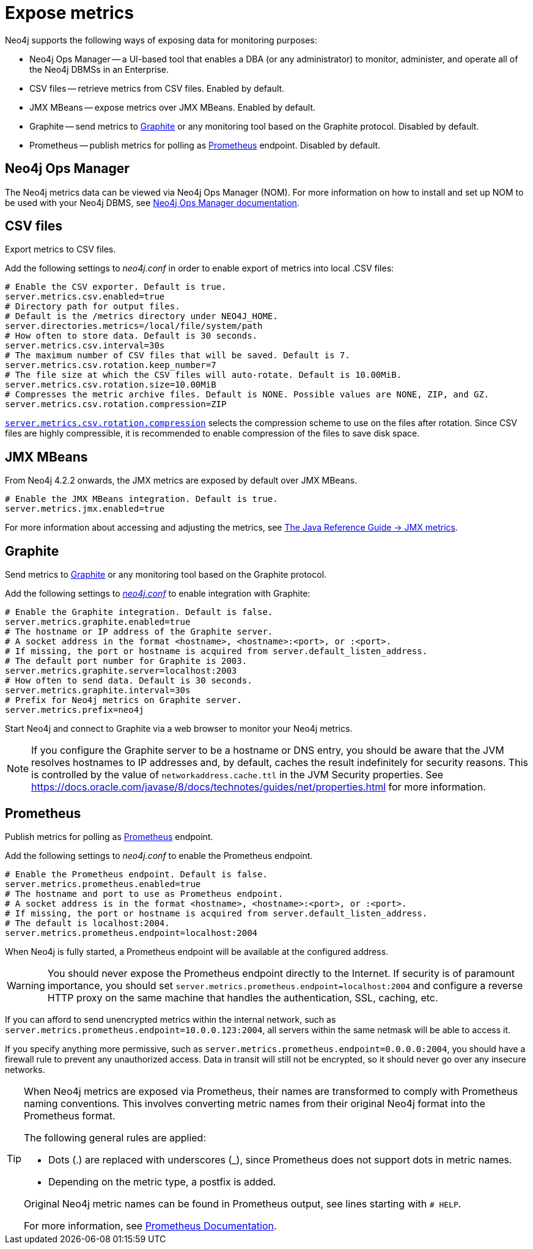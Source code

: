 :description: This chapter describes how to expose the metrics using the default and third-party monitoring tools.

[role=enterprise-edition]
[[metrics-expose]]
= Expose metrics

Neo4j supports the following ways of exposing data for monitoring purposes:

* Neo4j Ops Manager -- a UI-based tool that enables a DBA (or any administrator) to monitor, administer, and operate all of the Neo4j DBMSs in an Enterprise.
* CSV files -- retrieve metrics from CSV files. Enabled by default.
* JMX MBeans -- expose metrics over JMX MBeans. Enabled by default.
* Graphite -- send metrics to https://graphiteapp.org/[Graphite] or any monitoring tool based on the Graphite protocol. Disabled by default.
* Prometheus -- publish metrics for polling as https://prometheus.io/[Prometheus] endpoint. Disabled by default.

== Neo4j Ops Manager

The Neo4j metrics data can be viewed via Neo4j Ops Manager (NOM).
For more information on how to install and set up NOM to be used with your Neo4j DBMS, see https://neo4j.com/docs/ops-manager/[Neo4j Ops Manager documentation].

== CSV files

Export metrics to CSV files.

Add the following settings to _neo4j.conf_ in order to enable export of metrics into local .CSV files:

[source, properties]
----
# Enable the CSV exporter. Default is true.
server.metrics.csv.enabled=true
# Directory path for output files.
# Default is the /metrics directory under NEO4J_HOME.
server.directories.metrics=/local/file/system/path
# How often to store data. Default is 30 seconds.
server.metrics.csv.interval=30s
# The maximum number of CSV files that will be saved. Default is 7.
server.metrics.csv.rotation.keep_number=7
# The file size at which the CSV files will auto-rotate. Default is 10.00MiB.
server.metrics.csv.rotation.size=10.00MiB
# Compresses the metric archive files. Default is NONE. Possible values are NONE, ZIP, and GZ.
server.metrics.csv.rotation.compression=ZIP
----

xref:configuration/configuration-settings.adoc#config_server.metrics.csv.rotation.compression[`server.metrics.csv.rotation.compression`] selects the compression scheme to use on the files after rotation.
Since CSV files are highly compressible, it is recommended to enable compression of the files to save disk space.

== JMX MBeans

From Neo4j 4.2.2 onwards, the JMX metrics are exposed by default over JMX MBeans.

[source, properties]
----
# Enable the JMX MBeans integration. Default is true.
server.metrics.jmx.enabled=true
----

For more information about accessing and adjusting the metrics, see link:{neo4j-docs-base-uri}/java-reference/{page-version}/jmx-metrics/[The Java Reference Guide -> JMX metrics].

[[metrics-graphite]]
== Graphite

Send metrics to https://graphiteapp.org/[Graphite] or any monitoring tool based on the Graphite protocol.

Add the following settings to xref:configuration/neo4j-conf.adoc[_neo4j.conf_] to enable integration with Graphite:

[source, properties]
----
# Enable the Graphite integration. Default is false.
server.metrics.graphite.enabled=true
# The hostname or IP address of the Graphite server.
# A socket address in the format <hostname>, <hostname>:<port>, or :<port>.
# If missing, the port or hostname is acquired from server.default_listen_address.
# The default port number for Graphite is 2003.
server.metrics.graphite.server=localhost:2003
# How often to send data. Default is 30 seconds.
server.metrics.graphite.interval=30s
# Prefix for Neo4j metrics on Graphite server.
server.metrics.prefix=neo4j
----

Start Neo4j and connect to Graphite via a web browser to monitor your Neo4j metrics.

[NOTE]
--
If you configure the Graphite server to be a hostname or DNS entry, you should be aware that the JVM resolves hostnames to IP addresses and, by default, caches the result indefinitely for security reasons.
This is controlled by the value of `networkaddress.cache.ttl` in the JVM Security properties.
See https://docs.oracle.com/javase/8/docs/technotes/guides/net/properties.html for more information.
--


== Prometheus

Publish metrics for polling as https://prometheus.io/[Prometheus] endpoint.

Add the following settings to _neo4j.conf_ to enable the Prometheus endpoint.

[source, properties]
----
# Enable the Prometheus endpoint. Default is false.
server.metrics.prometheus.enabled=true
# The hostname and port to use as Prometheus endpoint.
# A socket address is in the format <hostname>, <hostname>:<port>, or :<port>.
# If missing, the port or hostname is acquired from server.default_listen_address.
# The default is localhost:2004.
server.metrics.prometheus.endpoint=localhost:2004
----

When Neo4j is fully started, a Prometheus endpoint will be available at the configured address.

[WARNING]
====
You should never expose the Prometheus endpoint directly to the Internet.
If security is of paramount importance, you should set `server.metrics.prometheus.endpoint=localhost:2004` and configure a reverse HTTP proxy on the same machine that handles the authentication, SSL, caching, etc.
====
If you can afford to send unencrypted metrics within the internal network, such as `server.metrics.prometheus.endpoint=10.0.0.123:2004`, all servers within the same netmask will be able to access it.

If you specify anything more permissive, such as `server.metrics.prometheus.endpoint=0.0.0.0:2004`, you should have a firewall rule to prevent any unauthorized access.
Data in transit will still not be encrypted, so it should never go over any insecure networks.

[TIP]
====
When Neo4j metrics are exposed via Prometheus, their names are transformed to comply with Prometheus naming conventions.
This involves converting metric names from their original Neo4j format into the Prometheus format.

The following general rules are applied:

* Dots (.) are replaced with underscores (_), since Prometheus does not support dots in metric names.

* Depending on the metric type, a postfix is added.

Original Neo4j metric names can be found in Prometheus output, see lines starting with `# HELP`.

For more information, see link:https://prometheus.io/docs/concepts/data_model[Prometheus Documentation].
====




